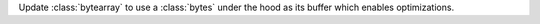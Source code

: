 Update :class:`bytearray` to use a :class:`bytes` under the hood as its buffer which enables optimizations.
